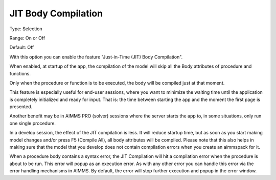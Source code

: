 

.. _Options_Compilation_JIT_Body_compilation:


JIT Body Compilation
====================



Type:	Selection	

Range:	On or Off	

Default:	Off	



With this option you can enable the feature "Just-in-Time (JIT) Body Compilation". 

When enabled, at startup of the app, the compilation of the model will skip all the Body attributes of procedure and functions. 

Only when the procedure or function is to be executed, the body will be compiled just at that moment.



This feature is especially useful for end-user sessions, where you want to minimize the waiting time until the application is completely initialized and ready for input. That is: the time between starting the app and the moment the first page is presented. 



Another benefit may be in AIMMS PRO (solver) sessions where the server starts the app to, in some situations, only run one single procedure.



In a develop session, the effect of the JIT compilation is less. It will reduce startup time, but as soon as you start making model changes and/or press F5 (Compile All), all body attributes will be compiled. Please note that this also helps in making sure that the model that you develop does not contain compilation errors when you create an aimmspack for it.



When a procedure body contains a syntax error, the JIT Compilation will hit a compilation error when the procedure is about to be run. This error will popup as an execution error. As with any other error you can handle this error via the error handling mechanisms in AIMMS. By default, the error will stop further execution and popup in the error window. 







